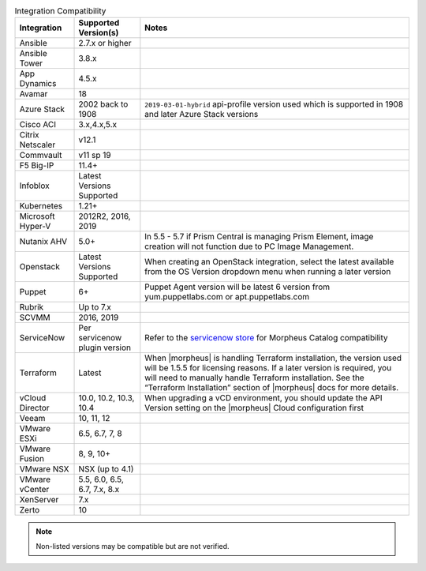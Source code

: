 .. list-table:: Integration Compatibility
  :widths: auto
  :header-rows: 1

  * - Integration
    - Supported Version(s)
    - Notes
  * - Ansible
    - 2.7.x or higher
    -
  * - Ansible Tower
    - 3.8.x
    -
  * - App Dynamics
    - 4.5.x
    -
  * - Avamar
    - 18
    -
  * - Azure Stack
    - 2002 back to 1908
    - ``2019-03-01-hybrid`` api-profile version used which is supported in 1908 and later Azure Stack versions
  * - Cisco ACI
    - 3.x,4.x,5.x
    -
  * - Citrix Netscaler
    - v12.1
    -
  * - Commvault
    - v11 sp 19
    -
  * - F5 Big-IP
    - 11.4+
    -
  * - Infoblox
    - Latest Versions Supported
    -
  * - Kubernetes
    - 1.21+
    -
  * - Microsoft Hyper-V
    - 2012R2, 2016, 2019
    -
  * - Nutanix AHV
    - 5.0+
    - In 5.5 - 5.7 if Prism Central is managing Prism Element, image creation will not function due to PC Image Management.
  * - Openstack
    - Latest Versions Supported
    - When creating an OpenStack integration, select the latest available from the OS Version dropdown menu when running a later version
  * - Puppet
    - 6+
    - Puppet Agent version will be latest 6 version from yum.puppetlabs.com or apt.puppetlabs.com
  * - Rubrik
    - Up to 7.x
    -
  * - SCVMM
    - 2016, 2019
    -
  * - ServiceNow
    - Per servicenow plugin version
    - Refer to the `servicenow store <https://store.servicenow.com/sn_appstore_store.do#!/store/application/8d8b6bbf0ff07e009c84306be1050e67>`_  for Morpheus Catalog compatibility
  * - Terraform
    - Latest
    - When |morpheus| is handling Terraform installation, the version used will be 1.5.5 for licensing reasons. If a later version is required, you will need to manually handle Terraform installation. See the “Terraform Installation” section of |morpheus| docs for more details.
  * - vCloud Director
    - 10.0, 10.2, 10.3, 10.4
    - When upgrading a vCD environment, you should update the API Version setting on the |morpheus| Cloud configuration first
  * - Veeam
    - 10, 11, 12
    -
  * - VMware ESXi
    - 6.5, 6.7, 7, 8
    -
  * - VMware Fusion
    - 8, 9, 10+
    -
  * - VMware NSX
    - NSX (up to 4.1)
    -
  * - VMware vCenter
    - 5.5, 6.0, 6.5, 6.7, 7.x, 8.x
    -
  * - XenServer
    - 7.x
    -
  * - Zerto
    - 10
    -

.. note:: Non-listed versions may be compatible but are not verified.
